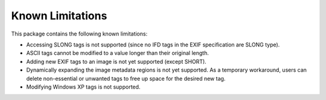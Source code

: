 #################
Known Limitations
#################

This package contains the following known limitations:

- Accessing SLONG tags is not supported (since no IFD tags in the EXIF
  specification are SLONG type).
- ASCII tags cannot be modified to a value longer than their original length.
- Adding new EXIF tags to an image is not yet supported (except SHORT).
- Dynamically expanding the image metadata regions is not yet supported. As a
  temporary workaround, users can delete non-essential or unwanted tags to free
  up space for the desired new tag.
- Modifying Windows XP tags is not supported.
